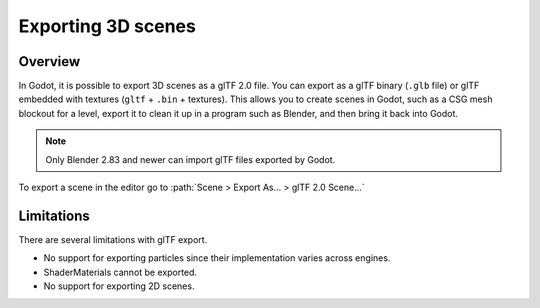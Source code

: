.. _doc_exporting_3d_scenes:

Exporting 3D scenes
===================

Overview
--------

In Godot, it is possible to export 3D scenes as a glTF 2.0 file. You can
export as a glTF binary (``.glb`` file) or glTF embedded with textures
(``gltf`` + ``.bin`` + textures). This allows you to create scenes in Godot,
such as a CSG mesh blockout for a level, export it to clean it up in a
program such as Blender, and then bring it back into Godot.

.. note::

    Only Blender 2.83 and newer can import glTF files exported by Godot.

To export a scene in the editor go to :path:`Scene > Export As... > glTF 2.0 Scene...`

.. image:: img/gltf_godot_export.png

Limitations
-----------

There are several limitations with glTF export.

* No support for exporting particles since their implementation varies across engines.
* ShaderMaterials cannot be exported.
* No support for exporting 2D scenes.

.. seealso::

    3D scenes can be saved at runtime using
    :ref:`runtime file loading and saving <doc_runtime_file_loading_and_saving_3d_scenes>`,
    including from an exported project.
